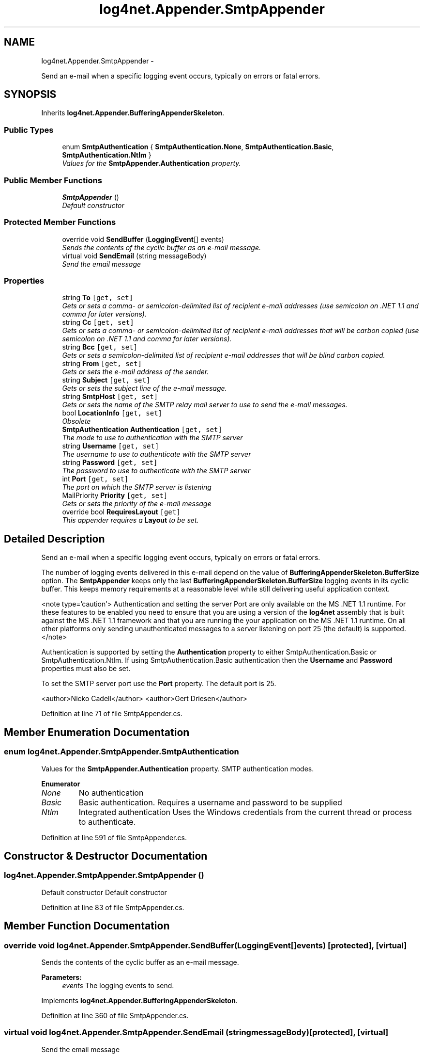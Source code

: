 .TH "log4net.Appender.SmtpAppender" 3 "Fri Jul 5 2013" "Version 1.0" "HSA.InfoSys" \" -*- nroff -*-
.ad l
.nh
.SH NAME
log4net.Appender.SmtpAppender \- 
.PP
Send an e-mail when a specific logging event occurs, typically on errors or fatal errors\&.  

.SH SYNOPSIS
.br
.PP
.PP
Inherits \fBlog4net\&.Appender\&.BufferingAppenderSkeleton\fP\&.
.SS "Public Types"

.in +1c
.ti -1c
.RI "enum \fBSmtpAuthentication\fP { \fBSmtpAuthentication\&.None\fP, \fBSmtpAuthentication\&.Basic\fP, \fBSmtpAuthentication\&.Ntlm\fP }"
.br
.RI "\fIValues for the \fBSmtpAppender\&.Authentication\fP property\&. \fP"
.in -1c
.SS "Public Member Functions"

.in +1c
.ti -1c
.RI "\fBSmtpAppender\fP ()"
.br
.RI "\fIDefault constructor \fP"
.in -1c
.SS "Protected Member Functions"

.in +1c
.ti -1c
.RI "override void \fBSendBuffer\fP (\fBLoggingEvent\fP[] events)"
.br
.RI "\fISends the contents of the cyclic buffer as an e-mail message\&. \fP"
.ti -1c
.RI "virtual void \fBSendEmail\fP (string messageBody)"
.br
.RI "\fISend the email message \fP"
.in -1c
.SS "Properties"

.in +1c
.ti -1c
.RI "string \fBTo\fP\fC [get, set]\fP"
.br
.RI "\fIGets or sets a comma- or semicolon-delimited list of recipient e-mail addresses (use semicolon on \&.NET 1\&.1 and comma for later versions)\&. \fP"
.ti -1c
.RI "string \fBCc\fP\fC [get, set]\fP"
.br
.RI "\fIGets or sets a comma- or semicolon-delimited list of recipient e-mail addresses that will be carbon copied (use semicolon on \&.NET 1\&.1 and comma for later versions)\&. \fP"
.ti -1c
.RI "string \fBBcc\fP\fC [get, set]\fP"
.br
.RI "\fIGets or sets a semicolon-delimited list of recipient e-mail addresses that will be blind carbon copied\&. \fP"
.ti -1c
.RI "string \fBFrom\fP\fC [get, set]\fP"
.br
.RI "\fIGets or sets the e-mail address of the sender\&. \fP"
.ti -1c
.RI "string \fBSubject\fP\fC [get, set]\fP"
.br
.RI "\fIGets or sets the subject line of the e-mail message\&. \fP"
.ti -1c
.RI "string \fBSmtpHost\fP\fC [get, set]\fP"
.br
.RI "\fIGets or sets the name of the SMTP relay mail server to use to send the e-mail messages\&. \fP"
.ti -1c
.RI "bool \fBLocationInfo\fP\fC [get, set]\fP"
.br
.RI "\fIObsolete \fP"
.ti -1c
.RI "\fBSmtpAuthentication\fP \fBAuthentication\fP\fC [get, set]\fP"
.br
.RI "\fIThe mode to use to authentication with the SMTP server \fP"
.ti -1c
.RI "string \fBUsername\fP\fC [get, set]\fP"
.br
.RI "\fIThe username to use to authenticate with the SMTP server \fP"
.ti -1c
.RI "string \fBPassword\fP\fC [get, set]\fP"
.br
.RI "\fIThe password to use to authenticate with the SMTP server \fP"
.ti -1c
.RI "int \fBPort\fP\fC [get, set]\fP"
.br
.RI "\fIThe port on which the SMTP server is listening \fP"
.ti -1c
.RI "MailPriority \fBPriority\fP\fC [get, set]\fP"
.br
.RI "\fIGets or sets the priority of the e-mail message \fP"
.ti -1c
.RI "override bool \fBRequiresLayout\fP\fC [get]\fP"
.br
.RI "\fIThis appender requires a \fBLayout\fP to be set\&. \fP"
.in -1c
.SH "Detailed Description"
.PP 
Send an e-mail when a specific logging event occurs, typically on errors or fatal errors\&. 

The number of logging events delivered in this e-mail depend on the value of \fBBufferingAppenderSkeleton\&.BufferSize\fP option\&. The \fBSmtpAppender\fP keeps only the last \fBBufferingAppenderSkeleton\&.BufferSize\fP logging events in its cyclic buffer\&. This keeps memory requirements at a reasonable level while still delivering useful application context\&. 
.PP
<note type='caution'> Authentication and setting the server Port are only available on the MS \&.NET 1\&.1 runtime\&. For these features to be enabled you need to ensure that you are using a version of the \fBlog4net\fP assembly that is built against the MS \&.NET 1\&.1 framework and that you are running the your application on the MS \&.NET 1\&.1 runtime\&. On all other platforms only sending unauthenticated messages to a server listening on port 25 (the default) is supported\&. </note> 
.PP
Authentication is supported by setting the \fBAuthentication\fP property to either SmtpAuthentication\&.Basic or SmtpAuthentication\&.Ntlm\&. If using SmtpAuthentication\&.Basic authentication then the \fBUsername\fP and \fBPassword\fP properties must also be set\&. 
.PP
To set the SMTP server port use the \fBPort\fP property\&. The default port is 25\&. 
.PP
<author>Nicko Cadell</author> <author>Gert Driesen</author> 
.PP
Definition at line 71 of file SmtpAppender\&.cs\&.
.SH "Member Enumeration Documentation"
.PP 
.SS "enum \fBlog4net\&.Appender\&.SmtpAppender\&.SmtpAuthentication\fP"

.PP
Values for the \fBSmtpAppender\&.Authentication\fP property\&. SMTP authentication modes\&. 
.PP
\fBEnumerator\fP
.in +1c
.TP
\fB\fINone \fP\fP
No authentication 
.TP
\fB\fIBasic \fP\fP
Basic authentication\&. Requires a username and password to be supplied 
.TP
\fB\fINtlm \fP\fP
Integrated authentication Uses the Windows credentials from the current thread or process to authenticate\&. 
.PP
Definition at line 591 of file SmtpAppender\&.cs\&.
.SH "Constructor & Destructor Documentation"
.PP 
.SS "log4net\&.Appender\&.SmtpAppender\&.SmtpAppender ()"

.PP
Default constructor Default constructor 
.PP
Definition at line 83 of file SmtpAppender\&.cs\&.
.SH "Member Function Documentation"
.PP 
.SS "override void log4net\&.Appender\&.SmtpAppender\&.SendBuffer (\fBLoggingEvent\fP[]events)\fC [protected]\fP, \fC [virtual]\fP"

.PP
Sends the contents of the cyclic buffer as an e-mail message\&. 
.PP
\fBParameters:\fP
.RS 4
\fIevents\fP The logging events to send\&.
.RE
.PP

.PP
Implements \fBlog4net\&.Appender\&.BufferingAppenderSkeleton\fP\&.
.PP
Definition at line 360 of file SmtpAppender\&.cs\&.
.SS "virtual void log4net\&.Appender\&.SmtpAppender\&.SendEmail (stringmessageBody)\fC [protected]\fP, \fC [virtual]\fP"

.PP
Send the email message 
.PP
\fBParameters:\fP
.RS 4
\fImessageBody\fP the body text to include in the mail
.RE
.PP

.PP
Definition at line 420 of file SmtpAppender\&.cs\&.
.SH "Property Documentation"
.PP 
.SS "\fBSmtpAuthentication\fP log4net\&.Appender\&.SmtpAppender\&.Authentication\fC [get]\fP, \fC [set]\fP"

.PP
The mode to use to authentication with the SMTP server <note type='caution'>Authentication is only available on the MS \&.NET 1\&.1 runtime\&.</note> 
.PP
Valid Authentication mode values are: SmtpAuthentication\&.None, SmtpAuthentication\&.Basic, and SmtpAuthentication\&.Ntlm\&. The default value is SmtpAuthentication\&.None\&. When using SmtpAuthentication\&.Basic you must specify the \fBUsername\fP and \fBPassword\fP to use to authenticate\&. When using SmtpAuthentication\&.Ntlm the Windows credentials for the current thread, if impersonating, or the process will be used to authenticate\&. 
.PP
Definition at line 248 of file SmtpAppender\&.cs\&.
.SS "string log4net\&.Appender\&.SmtpAppender\&.Bcc\fC [get]\fP, \fC [set]\fP"

.PP
Gets or sets a semicolon-delimited list of recipient e-mail addresses that will be blind carbon copied\&. A semicolon-delimited list of e-mail addresses\&. 
.PP
A semicolon-delimited list of recipient e-mail addresses\&. 
.PP
Definition at line 155 of file SmtpAppender\&.cs\&.
.SS "string log4net\&.Appender\&.SmtpAppender\&.Cc\fC [get]\fP, \fC [set]\fP"

.PP
Gets or sets a comma- or semicolon-delimited list of recipient e-mail addresses that will be carbon copied (use semicolon on \&.NET 1\&.1 and comma for later versions)\&. For \&.NET 1\&.1 (System\&.Web\&.Mail): A semicolon-delimited list of e-mail addresses\&. 
.PP
For \&.NET 2\&.0 (System\&.Net\&.Mail): A comma-delimited list of e-mail addresses\&. 
.PP
For \&.NET 1\&.1 (System\&.Web\&.Mail): A semicolon-delimited list of e-mail addresses\&. 
.PP
For \&.NET 2\&.0 (System\&.Net\&.Mail): A comma-delimited list of e-mail addresses\&. 
.PP
Definition at line 137 of file SmtpAppender\&.cs\&.
.SS "string log4net\&.Appender\&.SmtpAppender\&.From\fC [get]\fP, \fC [set]\fP"

.PP
Gets or sets the e-mail address of the sender\&. The e-mail address of the sender\&. 
.PP
The e-mail address of the sender\&. 
.PP
Definition at line 172 of file SmtpAppender\&.cs\&.
.SS "bool log4net\&.Appender\&.SmtpAppender\&.LocationInfo\fC [get]\fP, \fC [set]\fP"

.PP
Obsolete Use the \fBBufferingAppenderSkeleton\fP Fix methods instead 
.PP
Obsolete property\&. 
.PP
Definition at line 227 of file SmtpAppender\&.cs\&.
.SS "string log4net\&.Appender\&.SmtpAppender\&.Password\fC [get]\fP, \fC [set]\fP"

.PP
The password to use to authenticate with the SMTP server <note type='caution'>Authentication is only available on the MS \&.NET 1\&.1 runtime\&.</note> 
.PP
A \fBUsername\fP and \fBPassword\fP must be specified when \fBAuthentication\fP is set to SmtpAuthentication\&.Basic, otherwise the password will be ignored\&. 
.PP
Definition at line 282 of file SmtpAppender\&.cs\&.
.SS "int log4net\&.Appender\&.SmtpAppender\&.Port\fC [get]\fP, \fC [set]\fP"

.PP
The port on which the SMTP server is listening <note type='caution'>Server Port is only available on the MS \&.NET 1\&.1 runtime\&.</note> 
.PP
The port on which the SMTP server is listening\&. The default port is \fC25\fP\&. The Port can only be changed when running on the MS \&.NET 1\&.1 runtime\&. 
.PP
Definition at line 299 of file SmtpAppender\&.cs\&.
.SS "MailPriority log4net\&.Appender\&.SmtpAppender\&.Priority\fC [get]\fP, \fC [set]\fP"

.PP
Gets or sets the priority of the e-mail message One of the MailPriority values\&. 
.PP
Sets the priority of the e-mails generated by this appender\&. The default priority is MailPriority\&.Normal\&. 
.PP
If you are using this appender to report errors then you may want to set the priority to MailPriority\&.High\&. 
.PP
Definition at line 321 of file SmtpAppender\&.cs\&.
.SS "override bool log4net\&.Appender\&.SmtpAppender\&.RequiresLayout\fC [get]\fP, \fC [protected]\fP"

.PP
This appender requires a \fBLayout\fP to be set\&. \fCtrue\fP
.PP
This appender requires a \fBLayout\fP to be set\&. 
.PP
Definition at line 408 of file SmtpAppender\&.cs\&.
.SS "string log4net\&.Appender\&.SmtpAppender\&.SmtpHost\fC [get]\fP, \fC [set]\fP"

.PP
Gets or sets the name of the SMTP relay mail server to use to send the e-mail messages\&. The name of the e-mail relay server\&. If SmtpServer is not set, the name of the local SMTP server is used\&. 
.PP
The name of the e-mail relay server\&. If SmtpServer is not set, the name of the local SMTP server is used\&. 
.PP
Definition at line 209 of file SmtpAppender\&.cs\&.
.SS "string log4net\&.Appender\&.SmtpAppender\&.Subject\fC [get]\fP, \fC [set]\fP"

.PP
Gets or sets the subject line of the e-mail message\&. The subject line of the e-mail message\&. 
.PP
The subject line of the e-mail message\&. 
.PP
Definition at line 189 of file SmtpAppender\&.cs\&.
.SS "string log4net\&.Appender\&.SmtpAppender\&.To\fC [get]\fP, \fC [set]\fP"

.PP
Gets or sets a comma- or semicolon-delimited list of recipient e-mail addresses (use semicolon on \&.NET 1\&.1 and comma for later versions)\&. For \&.NET 1\&.1 (System\&.Web\&.Mail): A semicolon-delimited list of e-mail addresses\&. 
.PP
For \&.NET 2\&.0 (System\&.Net\&.Mail): A comma-delimited list of e-mail addresses\&. 
.PP
For \&.NET 1\&.1 (System\&.Web\&.Mail): A semicolon-delimited list of e-mail addresses\&. 
.PP
For \&.NET 2\&.0 (System\&.Net\&.Mail): A comma-delimited list of e-mail addresses\&. 
.PP
Definition at line 111 of file SmtpAppender\&.cs\&.
.SS "string log4net\&.Appender\&.SmtpAppender\&.Username\fC [get]\fP, \fC [set]\fP"

.PP
The username to use to authenticate with the SMTP server <note type='caution'>Authentication is only available on the MS \&.NET 1\&.1 runtime\&.</note> 
.PP
A \fBUsername\fP and \fBPassword\fP must be specified when \fBAuthentication\fP is set to SmtpAuthentication\&.Basic, otherwise the username will be ignored\&. 
.PP
Definition at line 265 of file SmtpAppender\&.cs\&.

.SH "Author"
.PP 
Generated automatically by Doxygen for HSA\&.InfoSys from the source code\&.
